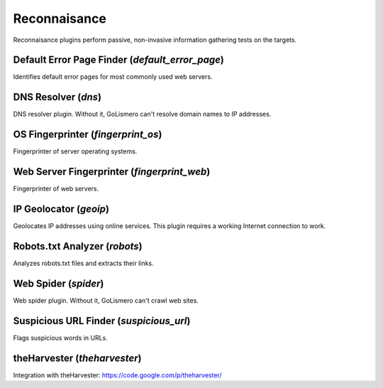 Reconnaisance
*************

Reconnaisance plugins perform passive, non-invasive information gathering tests on the targets.

Default Error Page Finder (*default_error_page*)
================================================

Identifies default error pages for most commonly used web servers.

DNS Resolver (*dns*)
====================

DNS resolver plugin.
Without it, GoLismero can't resolve domain names to IP addresses.

OS Fingerprinter (*fingerprint_os*)
===================================

Fingerprinter of server operating systems.

Web Server Fingerprinter (*fingerprint_web*)
============================================

Fingerprinter of web servers.

IP Geolocator (*geoip*)
=======================

Geolocates IP addresses using online services.
This plugin requires a working Internet connection to work.

Robots.txt Analyzer (*robots*)
==============================

Analyzes robots.txt files and extracts their links.

Web Spider (*spider*)
=====================

Web spider plugin.
Without it, GoLismero can't crawl web sites.

Suspicious URL Finder (*suspicious_url*)
========================================

Flags suspicious words in URLs.

theHarvester (*theharvester*)
=============================

Integration with theHarvester: https://code.google.com/p/theharvester/

